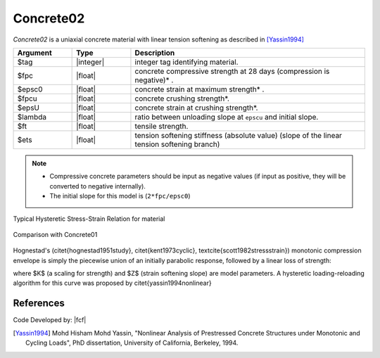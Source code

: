 .. _Concrete02:

Concrete02
^^^^^^^^^^

*Concrete02* is a uniaxial concrete material with linear tension softening as described in [Yassin1994]_

.. tabs::

   .. tab:: Python

      .. py:method:: Model.uniaxialMaterial("Concrete02", tag, fpc, epsc0, fpcu, epsU, lambda, ft, Ets)
         :no-index:

   .. tab:: Tcl

      .. function:: uniaxialMaterial Concrete02 $tag $fpc $epsc0 $fpcu $epsU $lambda $ft $Ets 


.. csv-table::
   :header: "Argument", "Type", "Description"
   :widths: 10, 10, 40

   $tag, |integer|, integer tag identifying material.
   $fpc, |float|,  concrete compressive strength at 28 days (compression is negative)* .
   $epsc0, |float|, concrete strain at maximum strength* .
   $fpcu, |float|, concrete crushing strength*.
   $epsU, |float|, concrete strain at crushing strength*.
   $lambda, |float|, ratio between unloading slope at ``epscu`` and initial slope.
   $ft, |float|, tensile strength.
   $ets, |float|, tension softening stiffness (absolute value) (slope of the linear tension softening branch) 

.. note::
  * Compressive concrete parameters should be input as negative values (if input as positive, they will be converted to negative internally).
  * The initial slope for this model is (``2*fpc/epsc0``)

Typical Hysteretic Stress-Strain Relation for material 

.. figure:: figures/Concrete02.jpg
   :align: center
   :figclass: align-center


Comparison with Concrete01

.. figure:: figures/Concrete02Hysteretic.jpg
   :align: center
   :figclass: align-center

Hognestad's (\citet{hognestad1951study}, \citet{kent1973cyclic}, \textcite{scott1982stressstrain}) monotonic
compression envelope is simply the piecewise union of an initially parabolic response, followed by a linear loss of strength: 

.. math::
   :label: eq:hognestad

   \sigma(\varepsilon)=\left\{\begin{aligned}
   K f_{cp}\left[2\left(\frac{\varepsilon}{\varepsilon_{cp}}\right)-\left(\frac{\varepsilon}{\varepsilon_{cp}}\right)^{2}\right], &\quad \varepsilon \leq \varepsilon_{cp} \\
   K f_{cp}\left[1-Z\left(\varepsilon-\varepsilon_{cp}\right)\right], &\quad \varepsilon_{cp}<\varepsilon \leq \varepsilon_{cu} \\
   0.2 K f_{cu}, &\quad \varepsilon > \varepsilon_{cu}
   \end{aligned}\right.

where $K$ (a scaling for strength) and $Z$ (strain softening slope) are model parameters. 
A hysteretic loading-reloading algorithm for this curve was proposed by \citet{yassin1994nonlinear}

References
----------

Code Developed by: |fcf|

.. [Yassin1994]  Mohd Hisham Mohd Yassin, "Nonlinear Analysis of Prestressed Concrete Structures under Monotonic and Cycling Loads", PhD dissertation, University of California, Berkeley, 1994. 
